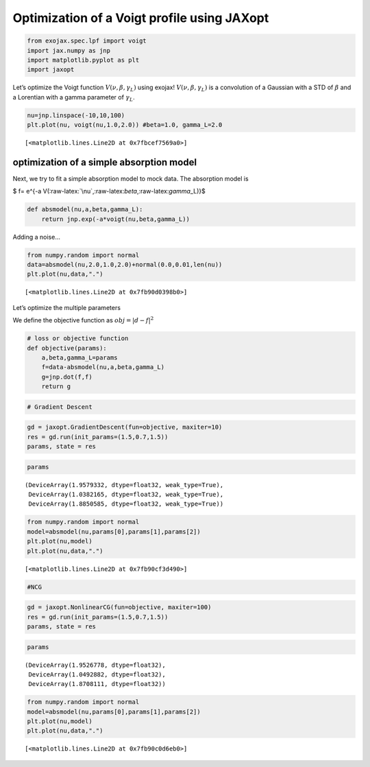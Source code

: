 Optimization of a Voigt profile using JAXopt
============================================

.. code:: ipython3

    from exojax.spec.lpf import voigt
    import jax.numpy as jnp
    import matplotlib.pyplot as plt
    import jaxopt

Let’s optimize the Voigt function :math:`V(\nu, \beta, \gamma_L)` using
exojax! :math:`V(\nu, \beta, \gamma_L)` is a convolution of a Gaussian
with a STD of :math:`\beta` and a Lorentian with a gamma parameter of
:math:`\gamma_L`.

.. code:: ipython3

    nu=jnp.linspace(-10,10,100)
    plt.plot(nu, voigt(nu,1.0,2.0)) #beta=1.0, gamma_L=2.0




.. parsed-literal::

    [<matplotlib.lines.Line2D at 0x7fbcef7569a0>]




.. image:: optimize_voigt_JAXopt_files/optimize_voigt_JAXopt_3_1.png


optimization of a simple absorption model
-----------------------------------------

Next, we try to fit a simple absorption model to mock data. The
absorption model is

$ f= e^{-a
V(:raw-latex:`\nu`,:raw-latex:`\beta`,:raw-latex:`\gamma`\_L)}$

.. code:: ipython3

    def absmodel(nu,a,beta,gamma_L):
        return jnp.exp(-a*voigt(nu,beta,gamma_L))

Adding a noise…

.. code:: ipython3

    from numpy.random import normal
    data=absmodel(nu,2.0,1.0,2.0)+normal(0.0,0.01,len(nu))
    plt.plot(nu,data,".")




.. parsed-literal::

    [<matplotlib.lines.Line2D at 0x7fb90d0398b0>]




.. image:: optimize_voigt_JAXopt_files/optimize_voigt_JAXopt_8_1.png


Let’s optimize the multiple parameters

We define the objective function as :math:`obj = |d - f|^2`

.. code:: ipython3

    # loss or objective function
    def objective(params):
        a,beta,gamma_L=params
        f=data-absmodel(nu,a,beta,gamma_L)
        g=jnp.dot(f,f)
        return g


.. code:: ipython3

    # Gradient Descent

.. code:: ipython3

    gd = jaxopt.GradientDescent(fun=objective, maxiter=10)
    res = gd.run(init_params=(1.5,0.7,1.5))
    params, state = res

.. code:: ipython3

    params




.. parsed-literal::

    (DeviceArray(1.9579332, dtype=float32, weak_type=True),
     DeviceArray(1.0382165, dtype=float32, weak_type=True),
     DeviceArray(1.8850585, dtype=float32, weak_type=True))



.. code:: ipython3

    from numpy.random import normal
    model=absmodel(nu,params[0],params[1],params[2])
    plt.plot(nu,model)
    plt.plot(nu,data,".")




.. parsed-literal::

    [<matplotlib.lines.Line2D at 0x7fb90cf3d490>]




.. image:: optimize_voigt_JAXopt_files/optimize_voigt_JAXopt_15_1.png


.. code:: ipython3

    #NCG

.. code:: ipython3

    gd = jaxopt.NonlinearCG(fun=objective, maxiter=100)
    res = gd.run(init_params=(1.5,0.7,1.5))
    params, state = res

.. code:: ipython3

    params




.. parsed-literal::

    (DeviceArray(1.9526778, dtype=float32),
     DeviceArray(1.0492882, dtype=float32),
     DeviceArray(1.8708111, dtype=float32))



.. code:: ipython3

    from numpy.random import normal
    model=absmodel(nu,params[0],params[1],params[2])
    plt.plot(nu,model)
    plt.plot(nu,data,".")




.. parsed-literal::

    [<matplotlib.lines.Line2D at 0x7fb90c0d6eb0>]




.. image:: optimize_voigt_JAXopt_files/optimize_voigt_JAXopt_19_1.png


